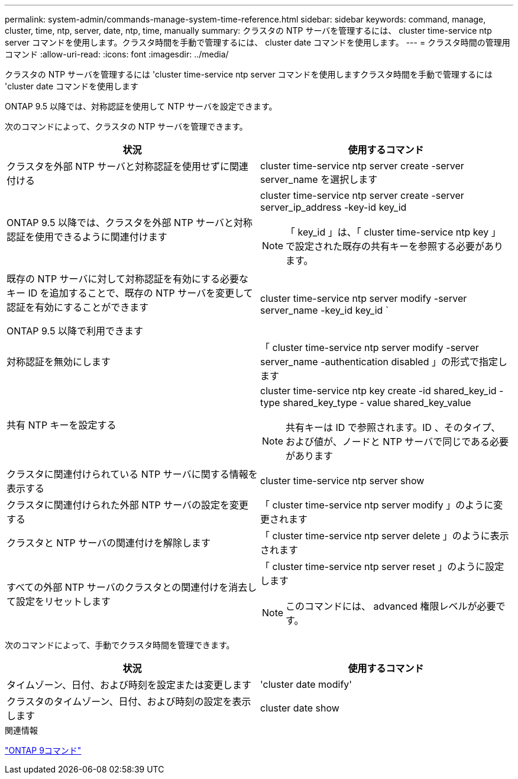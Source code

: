 ---
permalink: system-admin/commands-manage-system-time-reference.html 
sidebar: sidebar 
keywords: command, manage, cluster, time, ntp, server, date, ntp, time, manually 
summary: クラスタの NTP サーバを管理するには、 cluster time-service ntp server コマンドを使用します。クラスタ時間を手動で管理するには、 cluster date コマンドを使用します。 
---
= クラスタ時間の管理用コマンド
:allow-uri-read: 
:icons: font
:imagesdir: ../media/


[role="lead"]
クラスタの NTP サーバを管理するには 'cluster time-service ntp server コマンドを使用しますクラスタ時間を手動で管理するには 'cluster date コマンドを使用します

ONTAP 9.5 以降では、対称認証を使用して NTP サーバを設定できます。

次のコマンドによって、クラスタの NTP サーバを管理できます。

|===
| 状況 | 使用するコマンド 


 a| 
クラスタを外部 NTP サーバと対称認証を使用せずに関連付ける
 a| 
cluster time-service ntp server create -server server_name を選択します



 a| 
ONTAP 9.5 以降では、クラスタを外部 NTP サーバと対称認証を使用できるように関連付けます
 a| 
cluster time-service ntp server create -server server_ip_address -key-id key_id

[NOTE]
====
「 key_id 」は、「 cluster time-service ntp key 」で設定された既存の共有キーを参照する必要があります。

====


 a| 
既存の NTP サーバに対して対称認証を有効にする必要なキー ID を追加することで、既存の NTP サーバを変更して認証を有効にすることができます

ONTAP 9.5 以降で利用できます
 a| 
cluster time-service ntp server modify -server server_name -key_id key_id `



 a| 
対称認証を無効にします
 a| 
「 cluster time-service ntp server modify -server server_name -authentication disabled 」の形式で指定します



 a| 
共有 NTP キーを設定する
 a| 
cluster time-service ntp key create -id shared_key_id -type shared_key_type - value shared_key_value

[NOTE]
====
共有キーは ID で参照されます。ID 、そのタイプ、および値が、ノードと NTP サーバで同じである必要があります

====


 a| 
クラスタに関連付けられている NTP サーバに関する情報を表示する
 a| 
cluster time-service ntp server show



 a| 
クラスタに関連付けられた外部 NTP サーバの設定を変更する
 a| 
「 cluster time-service ntp server modify 」のように変更されます



 a| 
クラスタと NTP サーバの関連付けを解除します
 a| 
「 cluster time-service ntp server delete 」のように表示されます



 a| 
すべての外部 NTP サーバのクラスタとの関連付けを消去して設定をリセットします
 a| 
「 cluster time-service ntp server reset 」のように設定します

[NOTE]
====
このコマンドには、 advanced 権限レベルが必要です。

====
|===
次のコマンドによって、手動でクラスタ時間を管理できます。

|===
| 状況 | 使用するコマンド 


 a| 
タイムゾーン、日付、および時刻を設定または変更します
 a| 
'cluster date modify'



 a| 
クラスタのタイムゾーン、日付、および時刻の設定を表示します
 a| 
cluster date show

|===
.関連情報
http://docs.netapp.com/ontap-9/topic/com.netapp.doc.dot-cm-cmpr/GUID-5CB10C70-AC11-41C0-8C16-B4D0DF916E9B.html["ONTAP 9コマンド"^]
